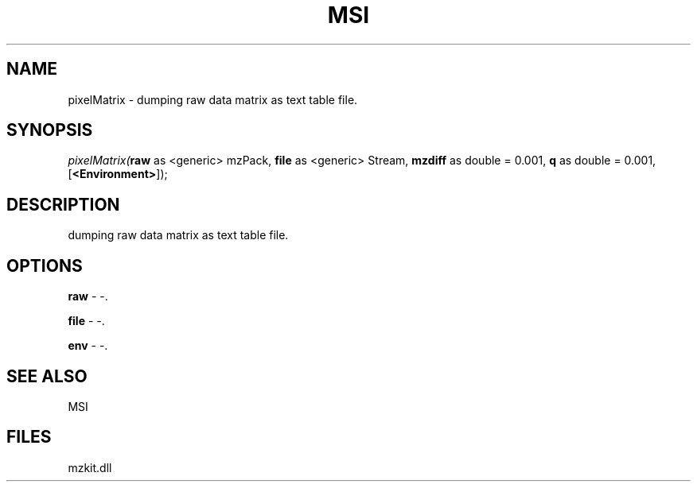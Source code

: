 .\" man page create by R# package system.
.TH MSI 1 2000-01-01 "pixelMatrix" "pixelMatrix"
.SH NAME
pixelMatrix \- dumping raw data matrix as text table file.
.SH SYNOPSIS
\fIpixelMatrix(\fBraw\fR as <generic> mzPack, 
\fBfile\fR as <generic> Stream, 
\fBmzdiff\fR as double = 0.001, 
\fBq\fR as double = 0.001, 
[\fB<Environment>\fR]);\fR
.SH DESCRIPTION
.PP
dumping raw data matrix as text table file.
.PP
.SH OPTIONS
.PP
\fBraw\fB \fR\- -. 
.PP
.PP
\fBfile\fB \fR\- -. 
.PP
.PP
\fBenv\fB \fR\- -. 
.PP
.SH SEE ALSO
MSI
.SH FILES
.PP
mzkit.dll
.PP
